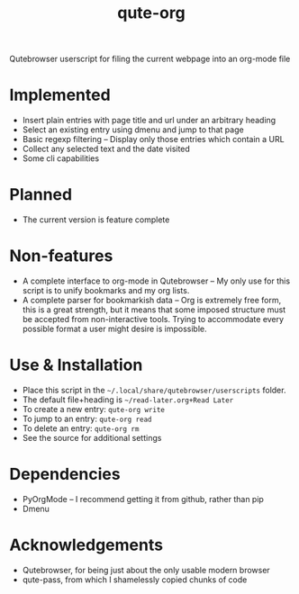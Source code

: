 #+TITLE:qute-org
Qutebrowser userscript for filing the current webpage into an org-mode file

* Implemented
 - Insert plain entries with page title and url under an arbitrary heading
 - Select an existing entry using dmenu and jump to that page
 - Basic regexp filtering -- Display only those entries which contain a URL
 - Collect any selected text and the date visited
 - Some cli capabilities

* Planned
 - The current version is feature complete

* Non-features
 - A complete interface to org-mode in Qutebrowser -- My only use for
   this script is to unify bookmarks and my org lists.
 - A complete parser for bookmarkish data -- Org is extremely free
   form, this is a great strength, but it means that some imposed
   structure must be accepted from non-interactive tools. Trying to
   accommodate every possible format a user might desire is
   impossible.

* Use & Installation
 - Place this script in the =~/.local/share/qutebrowser/userscripts= folder.
 - The default file+heading is =~/read-later.org+Read Later=
 - To create a new entry: =qute-org write=
 - To jump to an entry: =qute-org read=
 - To delete an entry: =qute-org rm=
 - See the source for additional settings

* Dependencies
 - PyOrgMode -- I recommend getting it from github, rather than pip
 - Dmenu

* Acknowledgements
 - Qutebrowser, for being just about the only usable modern browser
 - qute-pass, from which I shamelessly copied chunks of code
